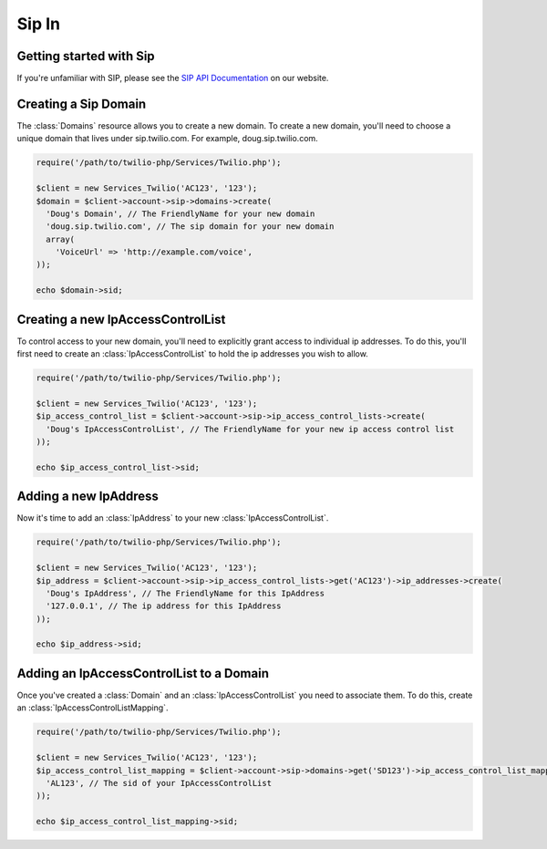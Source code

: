 =============
Sip In
=============

Getting started with Sip
==========================

If you're unfamiliar with SIP, please see the `SIP API Documentation
<https://www.twilio.com/docs/api/rest/sip>`_ on our website.

Creating a Sip Domain
=========================

The :class:`Domains` resource allows you to create a new domain. To
create a new domain, you'll need to choose a unique domain that lives
under sip.twilio.com. For example, doug.sip.twilio.com.

.. code-block:: php

    require('/path/to/twilio-php/Services/Twilio.php');

    $client = new Services_Twilio('AC123', '123');
    $domain = $client->account->sip->domains->create(
      'Doug's Domain', // The FriendlyName for your new domain
      'doug.sip.twilio.com', // The sip domain for your new domain
      array(
        'VoiceUrl' => 'http://example.com/voice',
    ));

    echo $domain->sid;

Creating a new IpAccessControlList
====================================

To control access to your new domain, you'll need to explicitly grant access
to individual ip addresses. To do this, you'll first need to create an
:class:`IpAccessControlList` to hold the ip addresses you wish to allow. 

.. code-block:: php

    require('/path/to/twilio-php/Services/Twilio.php');

    $client = new Services_Twilio('AC123', '123');
    $ip_access_control_list = $client->account->sip->ip_access_control_lists->create(
      'Doug's IpAccessControlList', // The FriendlyName for your new ip access control list
    ));

    echo $ip_access_control_list->sid;

Adding a new IpAddress
=========================

Now it's time to add an :class:`IpAddress` to your new :class:`IpAccessControlList`.

.. code-block:: php

    require('/path/to/twilio-php/Services/Twilio.php');

    $client = new Services_Twilio('AC123', '123');
    $ip_address = $client->account->sip->ip_access_control_lists->get('AC123')->ip_addresses->create(
      'Doug's IpAddress', // The FriendlyName for this IpAddress 
      '127.0.0.1', // The ip address for this IpAddress
    ));

    echo $ip_address->sid;

Adding an IpAccessControlList to a Domain
===========================================

Once you've created a :class:`Domain` and an :class:`IpAccessControlList` you need to
associate them. To do this, create an :class:`IpAccessControlListMapping`.

.. code-block:: php

    require('/path/to/twilio-php/Services/Twilio.php');

    $client = new Services_Twilio('AC123', '123');
    $ip_access_control_list_mapping = $client->account->sip->domains->get('SD123')->ip_access_control_list_mappings->create(
      'AL123', // The sid of your IpAccessControlList
    ));

    echo $ip_access_control_list_mapping->sid;
